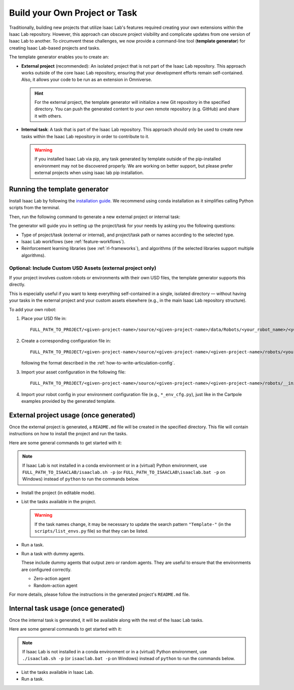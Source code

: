 .. _template-generator:

Build your Own Project or Task
==============================

Traditionally, building new projects that utilize Isaac Lab's features required creating your own
extensions within the Isaac Lab repository. However, this approach can obscure project visibility and
complicate updates from one version of Isaac Lab to another. To circumvent these challenges,
we now provide a command-line tool (**template generator**) for creating Isaac Lab-based projects and tasks.

The template generator enables you to create an:

* **External project** (recommended): An isolated project that is not part of the Isaac Lab repository. This approach
  works outside of the core Isaac Lab repository, ensuring that your development efforts remain self-contained. Also,
  it allows your code to be run as an extension in Omniverse.

  .. hint::

    For the external project, the template generator will initialize a new Git repository in the specified directory.
    You can push the generated content to your own remote repository (e.g. GitHub) and share it with others.

* **Internal task**: A task that is part of the Isaac Lab repository. This approach should only be used to create
  new tasks within the Isaac Lab repository in order to contribute to it.

  .. warning::

    If you installed Isaac Lab via pip, any task generated by template outside of the pip-installed environment may not
    be discovered properly. We are working on better support, but please prefer external projects when using
    isaac lab pip installation.

Running the template generator
------------------------------

Install Isaac Lab by following the `installation guide <../../setup/installation/index.html>`_.
We recommend using conda installation as it simplifies calling Python scripts from the terminal.

Then, run the following command to generate a new external project or internal task:

.. tab-set::
  :sync-group: os

  .. tab-item:: :icon:`fa-brands fa-linux` Linux
      :sync: linux

      .. code-block:: bash

        ./isaaclab.sh --new  # or "./isaaclab.sh -n"

  .. tab-item:: :icon:`fa-brands fa-windows` Windows
      :sync: windows

      .. code-block:: batch

        isaaclab.bat --new  :: or "isaaclab.bat -n"

The generator will guide you in setting up the project/task for your needs by asking you the following questions:

* Type of project/task (external or internal), and project/task path or names according to the selected type.
* Isaac Lab workflows (see :ref:`feature-workflows`).
* Reinforcement learning libraries (see :ref:`rl-frameworks`), and algorithms (if the selected libraries support multiple algorithms).

Optional: Include Custom USD Assets (external project only)
^^^^^^^^^^^^^^^^^^^^^^^^^^^^^^^^^^^^^^^^^^^^^^^^^^^^^^^^^^^

If your project involves custom robots or environments with their own USD files, the template generator supports this directly.

This is especially useful if you want to keep everything self-contained in a single, isolated directory — without having your tasks in the external project and your custom assets elsewhere (e.g., in the main Isaac Lab repository structure).

To add your own robot:

1. Place your USD file in::

     FULL_PATH_TO_PROJECT/<given-project-name>/source/<given-project-name>/data/Robots/<your_robot_name>/<your_robot_name>.usd

2. Create a corresponding configuration file in::

     FULL_PATH_TO_PROJECT/<given-project-name>/source/<given-project-name>/<given-project-name>/robots/<your_robot_name>.py

   following the format described in the :ref:`how-to-write-articulation-config`.

3. Import your asset configuration in the following file::

     FULL_PATH_TO_PROJECT/<given-project-name>/source/<given-project-name>/<given-project-name>/robots/__init__.py

4. Import your robot config in your environment configuration file (e.g., ``*_env_cfg.py``), just like in the Cartpole examples provided by the generated template.


External project usage (once generated)
---------------------------------------

Once the external project is generated, a ``README.md`` file will be created in the specified directory.
This file will contain instructions on how to install the project and run the tasks.

Here are some general commands to get started with it:

.. note::

  If Isaac Lab is not installed in a conda environment or in a (virtual) Python environment, use ``FULL_PATH_TO_ISAACLAB/isaaclab.sh -p``
  (or ``FULL_PATH_TO_ISAACLAB\isaaclab.bat -p`` on Windows) instead of ``python`` to run the commands below.

* Install the project (in editable mode).

  .. tab-set::
    :sync-group: os

    .. tab-item:: :icon:`fa-brands fa-linux` Linux
        :sync: linux

        .. code-block:: bash

          python -m pip install -e source/<given-project-name>

    .. tab-item:: :icon:`fa-brands fa-windows` Windows
        :sync: windows

        .. code-block:: batch

          python -m pip install -e source\<given-project-name>

* List the tasks available in the project.

  .. warning::

    If the task names change, it may be necessary to update the search pattern ``"Template-"``
    (in the ``scripts/list_envs.py`` file) so that they can be listed.

  .. tab-set::
    :sync-group: os

    .. tab-item:: :icon:`fa-brands fa-linux` Linux
        :sync: linux

        .. code-block:: bash

          python scripts/list_envs.py

    .. tab-item:: :icon:`fa-brands fa-windows` Windows
        :sync: windows

        .. code-block:: batch

          python scripts\list_envs.py

* Run a task.

  .. tab-set::
    :sync-group: os

    .. tab-item:: :icon:`fa-brands fa-linux` Linux
        :sync: linux

        .. code-block:: bash

          python scripts/<specific-rl-library>/train.py --task=<Task-Name>

    .. tab-item:: :icon:`fa-brands fa-windows` Windows
        :sync: windows

        .. code-block:: batch

          python scripts\<specific-rl-library>\train.py --task=<Task-Name>

* Run a task with dummy agents.

  These include dummy agents that output zero or random agents. They are useful to ensure that the environments are configured correctly.

  * Zero-action agent

    .. tab-set::
      :sync-group: os

      .. tab-item:: :icon:`fa-brands fa-linux` Linux
          :sync: linux

          .. code-block:: bash

            python scripts/zero_agent.py --task=<Task-Name>

      .. tab-item:: :icon:`fa-brands fa-windows` Windows
          :sync: windows

          .. code-block:: batch

            python scripts\zero_agent.py --task=<Task-Name>

  * Random-action agent

    .. tab-set::
      :sync-group: os

      .. tab-item:: :icon:`fa-brands fa-linux` Linux
          :sync: linux

          .. code-block:: bash

            python scripts/random_agent.py --task=<Task-Name>

      .. tab-item:: :icon:`fa-brands fa-windows` Windows
          :sync: windows

          .. code-block:: batch

            python scripts\random_agent.py --task=<Task-Name>

For more details, please follow the instructions in the generated project's ``README.md`` file.

Internal task usage (once generated)
---------------------------------------

Once the internal task is generated, it will be available along with the rest of the Isaac Lab tasks.

Here are some general commands to get started with it:

.. note::

  If Isaac Lab is not installed in a conda environment or in a (virtual) Python environment, use ``./isaaclab.sh -p``
  (or ``isaaclab.bat -p`` on Windows) instead of ``python`` to run the commands below.

* List the tasks available in Isaac Lab.

  .. tab-set::
    :sync-group: os

    .. tab-item:: :icon:`fa-brands fa-linux` Linux
        :sync: linux

        .. code-block:: bash

          python scripts/environments/list_envs.py

    .. tab-item:: :icon:`fa-brands fa-windows` Windows
        :sync: windows

        .. code-block:: batch

          python scripts\environments\list_envs.py

* Run a task.

  .. tab-set::
    :sync-group: os

    .. tab-item:: :icon:`fa-brands fa-linux` Linux
        :sync: linux

        .. code-block:: bash

          python scripts/reinforcement_learning/<specific-rl-library>/train.py --task=<Task-Name>

    .. tab-item:: :icon:`fa-brands fa-windows` Windows
        :sync: windows

        .. code-block:: batch

          python scripts\reinforcement_learning\<specific-rl-library>\train.py --task=<Task-Name>
